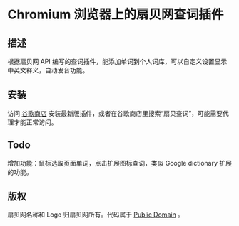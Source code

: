* Chromium 浏览器上的扇贝网查词插件
** 描述
   根据扇贝网 API 编写的查词插件，能添加单词到个人词库，可以自定义设置显示中英文释义，自动发音功能。
** 安装
   访问 [[https://chrome.google.com/webstore/detail/occofkaolkiibmfpenkhkgbdpmhigbhp][谷歌商店]] 安装最新版插件，或者在谷歌商店里搜索“扇贝查词”，可能需要代理才能正常访问。
** Todo
   增加功能：鼠标选取页面单词，点击扩展图标查词，类似 Google dictionary 扩展的功能。
** 版权
   扇贝网名称和 Logo 归扇贝网所有。代码属于 [[http://en.wikipedia.org/wiki/Public_Domain][Public Domain]] 。
